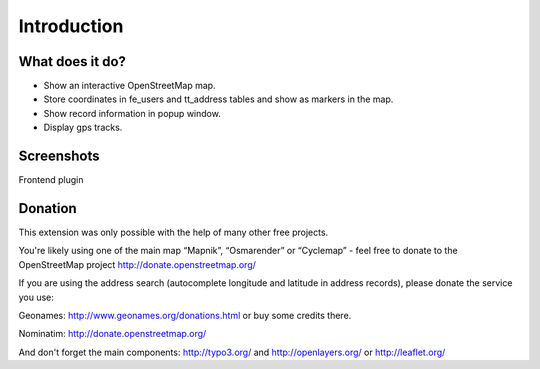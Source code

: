 Introduction
============

What does it do?
----------------
- Show an interactive OpenStreetMap map.
- Store coordinates in fe_users and tt_address tables and show as markers in the map.
- Show record information in popup window.
- Display gps tracks.

Screenshots
-----------
Frontend plugin

.. image:: ../Images/FrontendExample.png

Donation
--------
This extension was only possible with the help of many other free projects.

You're likely using one of the main map “Mapnik”, “Osmarender” or “Cyclemap” - feel free to donate to the OpenStreetMap project http://donate.openstreetmap.org/

If you are using the address search (autocomplete longitude and latitude in address records), please donate the service you use:

Geonames: http://www.geonames.org/donations.html or buy some credits there.

Nominatim: http://donate.openstreetmap.org/

And don't forget the main components: http://typo3.org/ and http://openlayers.org/ or http://leaflet.org/

